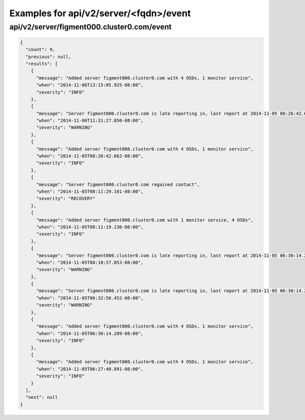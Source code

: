 Examples for api/v2/server/<fqdn>/event
=======================================

api/v2/server/figment000.cluster0.com/event
-------------------------------------------

.. code-block:: json

   {
     "count": 9, 
     "previous": null, 
     "results": [
       {
         "message": "Added server figment000.cluster0.com with 4 OSDs, 1 monitor service", 
         "when": "2014-11-06T13:15:05.925-08:00", 
         "severity": "INFO"
       }, 
       {
         "message": "Server figment000.cluster0.com is late reporting in, last report at 2014-11-05 08:26:42.660646-08:00", 
         "when": "2014-11-06T11:31:27.050-08:00", 
         "severity": "WARNING"
       }, 
       {
         "message": "Added server figment000.cluster0.com with 4 OSDs, 1 monitor service", 
         "when": "2014-11-05T08:26:42.662-08:00", 
         "severity": "INFO"
       }, 
       {
         "message": "Server figment000.cluster0.com regained contact", 
         "when": "2014-11-05T08:11:29.101-08:00", 
         "severity": "RECOVERY"
       }, 
       {
         "message": "Added server figment000.cluster0.com with 1 monitor service, 4 OSDs", 
         "when": "2014-11-05T08:11:19.136-08:00", 
         "severity": "INFO"
       }, 
       {
         "message": "Server figment000.cluster0.com is late reporting in, last report at 2014-11-05 06:30:14.288472-08:00", 
         "when": "2014-11-05T08:10:57.853-08:00", 
         "severity": "WARNING"
       }, 
       {
         "message": "Server figment000.cluster0.com is late reporting in, last report at 2014-11-05 06:30:14.288472-08:00", 
         "when": "2014-11-05T06:32:56.452-08:00", 
         "severity": "WARNING"
       }, 
       {
         "message": "Added server figment000.cluster0.com with 4 OSDs, 1 monitor service", 
         "when": "2014-11-05T06:30:14.289-08:00", 
         "severity": "INFO"
       }, 
       {
         "message": "Added server figment000.cluster0.com with 4 OSDs, 1 monitor service", 
         "when": "2014-11-05T06:27:40.891-08:00", 
         "severity": "INFO"
       }
     ], 
     "next": null
   }

